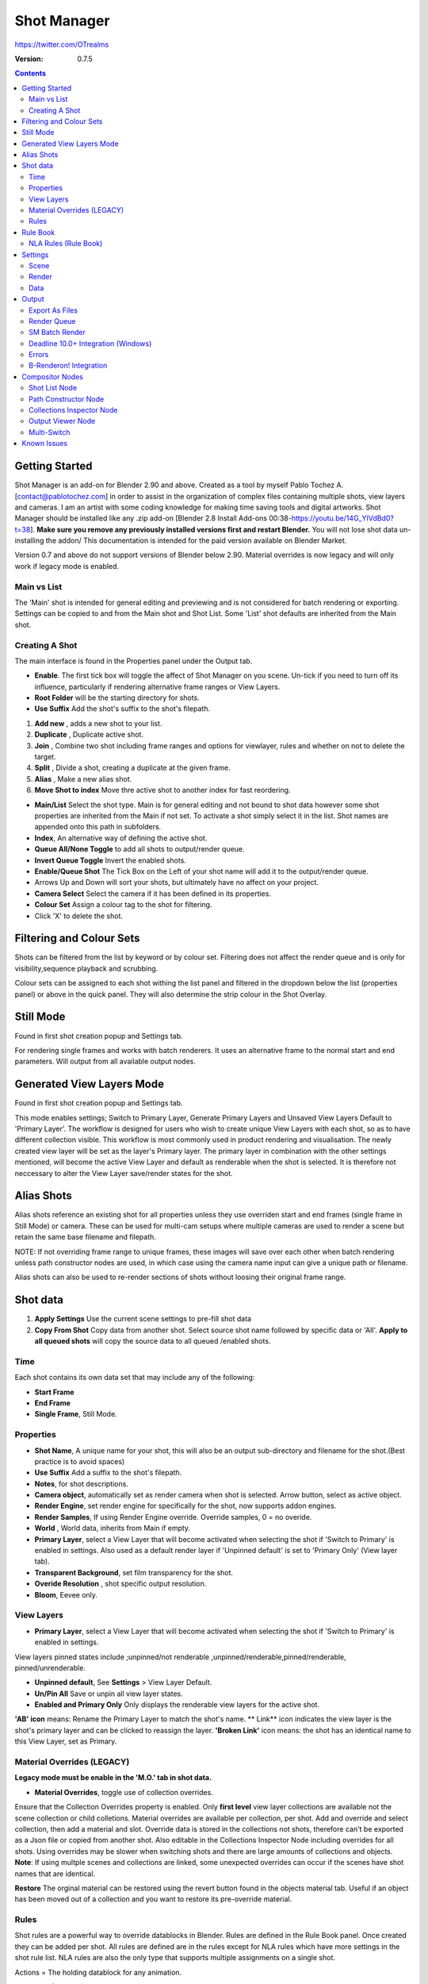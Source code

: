 =============
Shot Manager
=============
https://twitter.com/OTrealms

:Version: 0.7.5

.. contents:: 

Getting Started
---------------
Shot Manager is an add-on for Blender 2.90 and above. Created as a  tool by myself Pablo Tochez A. [contact@pablotochez.com]  in order to assist in the organization of complex files containing multiple shots, view layers and cameras. I am an artist with some coding knowledge for making time saving tools and digital artworks.
Shot Manager should be installed like any .zip add-on [Blender 2.8 Install Add-ons 00:38-https://youtu.be/14G_YIVdBd0?t=38]. **Make sure you remove any previously installed versions first and restart Blender.** You will not lose shot data un-installing the addon/
This documentation is intended for the paid version available on Blender Market.

Version 0.7 and above do not support versions of Blender below 2.90.
Material overrides is now legacy and will only work if legacy mode is enabled.

Main vs List
============
The 'Main' shot is intended for general editing and previewing and is not considered for batch rendering or exporting. Settings can be copied to and from the Main shot and Shot List. Some 'List' shot defaults are inherited from the Main shot.

Creating A Shot
===============
.. image:: https://raw.githubusercontent.com/OtherRealms/Shot-Manager-/master/Makeshots.JPG

The main interface is found in the Properties panel under the Output tab.

* **Enable**. The first tick box will toggle the affect of Shot Manager on you scene. Un-tick if you need to turn off its influence, particularly if rendering alternative frame ranges or View Layers.
* **Root Folder** will be the starting directory for shots.
* **Use Suffix** Add the shot's suffix to the shot's filepath.

1. **Add new** , adds a new shot to your list.
2. **Duplicate** , Duplicate active shot.
3. **Join** , Combine two shot including frame ranges and options for viewlayer, rules and whether on not to delete the target.
4. **Split** , Divide a shot, creating a duplicate at the given frame.
5. **Alias** , Make a new alias shot.
6. **Move Shot to index** Move thre active shot to another index for fast reordering.


* **Main/List** Select the shot type. Main is for general editing and not bound to shot data however some shot properties are inherited from the Main if not set. To activate a shot simply select it in the list. Shot names are appended onto this path in subfolders.
* **Index**, An alternative way of defining the active shot.
* **Queue All/None Toggle** to add all shots to output/render queue.
* **Invert Queue Toggle** Invert the enabled shots.

* **Enable/Queue Shot** The Tick Box on the Left of your shot name will add it to the output/render queue.
* Arrows Up and Down will sort your shots, but ultimately have no affect on your project.
* **Camera Select** Select the camera if it has been defined in its properties.
* **Colour Set** Assign a colour tag to the shot for filtering. 
* Click 'X' to delete the shot. 

Filtering and Colour Sets
-------------------------
Shots can be filtered from the list by keyword or by colour set. 
Filtering does not affect the render queue and is only for visibility,sequence playback and scrubbing. 

Colour sets can be assigned to each shot withing the list panel and filtered in the dropdown below the list (properties panel) or above in the quick panel. They will also determine the strip colour in the Shot Overlay. 

Still Mode
----------
Found in first shot creation popup and Settings tab. 

For rendering single frames and works with batch renderers. It uses an alternative frame to the normal start and end parameters. Will output from all available output nodes.


Generated View Layers Mode
-------------------------
Found in first shot creation popup and Settings tab.
 
This mode enables settings; Switch to Primary Layer, Generate Primary Layers and Unsaved View Layers Default to 'Primary Layer'.
The workflow is designed for users who wish to create unique View Layers with each shot, so as to have different collection visible. This workflow is most commonly used in product rendering and visualisation. The newly created view layer will be set as the layer's Primary layer. The primary layer in combination with the other settings mentioned, will become the active View Layer and default as renderable when the shot is selected. It is therefore not neccessary to alter the View Layer save/render states for the shot.



Alias Shots
-----------
.. image:: https://raw.githubusercontent.com/OtherRealms/Shot-Manager-/master/Alias.jpg

Alias shots reference an existing shot for all properties unless they use overriden start and end frames (single frame in Still Mode) or camera. These can be used for multi-cam setups where multiple cameras are used to render a scene but retain the same base filename and filepath. 

NOTE: If not overriding frame range to unique frames, these images will save over each other when batch rendering unless path constructor nodes are used, in which case using the camera name input can give a unique path or filename. 

Alias shots can also be used to re-render sections of shots without loosing their original frame range.




Shot data
---------

.. image:: https://raw.githubusercontent.com/OtherRealms/Shot-Manager-/master/ShotProps.JPG


.. image:: https://raw.githubusercontent.com/OtherRealms/Shot-Manager-/master/ShotDataButtons.jpg


1. **Apply Settings** Use the current scene settings to pre-fill shot data
2. **Copy From Shot** Copy data from another shot. Select source shot name followed by specific data or 'All'. **Apply to all queued shots** will copy the source data to all queued /enabled shots.

Time
=====

Each shot contains its own data set that may include any of the following:

* **Start Frame**
* **End Frame**
* **Single Frame**, Still Mode.


Properties
==========

* **Shot Name**, A unique name for your shot, this will also be an output sub-directory and filename for the shot.(Best practice is to avoid spaces)
* **Use Suffix** Add a suffix to the shot's filepath.
* **Notes**, for shot descriptions.
* **Camera object**, automatically set as render camera when shot is selected. Arrow button, select as active object.
* **Render Engine**, set render engine for specifically for the shot, now supports addon engines.
* **Render Samples**, If using Render Engine override. Override samples, 0 = no overide.
* **World** , World data, inherits from Main if empty.
* **Primary Layer**, select a View Layer that will become activated when selecting the shot if 'Switch to Primary' is enabled in settings. Also used as a default render layer if 'Unpinned default' is set to 'Primary Only' (View layer tab).
* **Transparent Background**, set film transparency for the shot.
* **Overide Resolution** , shot specific output resolution.
* **Bloom**, Eevee only.


View Layers 
===========
.. image:: https://raw.githubusercontent.com/OtherRealms/Shot-Manager-/master/ViewLayers.JPG

* **Primary Layer**, select a View Layer that will become activated when selecting the shot if 'Switch to Primary' is enabled in settings. 

View layers pinned states include ;unpinned/not renderable
,unpinned/renderable,pinned/renderable, pinned/unrenderable.

* **Unpinned default**, See **Settings** > View Layer Default.
* **Un/Pin All** Save or unpin all view layer states.
* **Enabled and Primary Only** Only displays the renderable view layers for the active shot.
**'AB' icon** means: Rename the Primary Layer to match the shot's name. 
** Link** icon indicates the view layer is the shot's primary layer and can be clicked to reassign the layer.
**'Broken Link'** icon means: the shot has an identical name to this View Layer, set as Primary.


Material Overrides (LEGACY)
============================
.. image:: https://raw.githubusercontent.com/OtherRealms/Shot-Manager-/master/overrides.JPG

**Legacy mode must be enable in the 'M.O.' tab in shot data.**

* **Material Overrides**, toggle use of collection overrides.

Ensure that the Collection Overrides property is enabled. Only **first level** view layer collections are available not the scene collection or child colletions.
Material overrides are available per collection, per shot. Add and override and select collection, then add a material and slot. Override data is stored in the collections not shots, therefore can't be exported as a Json file or copied from another shot.
Also editable in the Collections Inspector Node including overrides for all shots.
Using overrides may be slower when switching shots and there are large amounts of collections and objects. **Note**: If using multple scenes and collections are linked, some unexpected overrides can occur if the scenes have shot names that are identical. 

.. image:: https://raw.githubusercontent.com/OtherRealms/Shot-Manager-/master/material_override.JPG

**Restore**
The orginal material can be restored using the revert button found in the objects material tab. Useful if an object has been moved out of a collection and you want to restore its pre-override material. 

Rules 
======
.. image:: https://raw.githubusercontent.com/OtherRealms/Shot-Manager-/master/ShotRules.JPG

Shot rules are a powerful way to override datablocks in Blender.
Rules are defined in the Rule Book panel. Once created they can be added per shot. All rules are defined are in the rules except for NLA rules which have more settings in the shot rule list. NLA rules are also the only type that supports multiple assignments on a single shot. 

Actions = The holding datablock for any animation.

**NLA Rules (Shot Data)**

* **Track** , The NLA track to override. Note, only one Action (first strip) is used per track. Multiple Actions should be stacked on seperate tracks rather than inline as strips. 
* **Tweak** , Enter Tweak Mode allowing edits to the associated action.
* **Override Action** , Actively override the action, otherwise use exisiting. 
* **Replace Action** , The Action to be associated.
* **Link Timing(left Arrow)** , If enabled the animation with offset with the shots start time.
* **Offset** , add additional timing offset.
* **Fit End(right arrow)** , extend the action to the shot end time
* **Repeat** , NLA repeat function
* **Scale** , NLA scale function



Rule Book
---------

Rules allows per shot overrides of various datablocks, including Mesh, Camera, Light, Material and NLA. 
Most rules follow the principle of; overrides datablock A with datablock B, if a collection is defined, restrict to that collection. Rules defined in the Rule Book can then be re-used by assigning them to the shots indvividually. If the following shot doesn't have a rule, the datablock will be reset to its original. Caution: large scenes with many objects may take longer to switch between shots.

NLA Rules (Rule Book)
=========
NLA rules override animation actions per shot, therefore enabling the possibility of re-timing shots more easily without using the NLA editor. It is recommended to animate in the dopesheet editor or action editor as the correct animation timing is displayed.

* **Isolate Tracks** , mute all tracks except for those used by this rule
* **Tweak** , switch all instances of the rule tweak mode on/off
* **Actor** , required, a single actor object to be assigned.
* **Data** , data type to derive animation data (Object/ShapeKeys)



Settings
---------
.. image:: https://raw.githubusercontent.com/OtherRealms/Shot-Manager-/master/settings.JPG

Scene
=====


* **Still Mode** , Use a single frame for shot timing.
* **Switch to Primary**, make primary layer the active view layer when choosing shots.
* **Generate Primary Layers**, a new View Layer will be created with the name of the newly made shot and associated as a Primary Layer
* **Keep in range**, view timeline to playhead when choosing shots.
* **Jump to First Frame**, place playhead at start of frame range when choosing shots.
* **View layer default**, (On, Off, Primary Layer and None). The default state of View Layers if they have no saved state for the active shot. 'On' will make all unsaved layers renderable by default with each shot change/trigger. 'Off' will default to un-renderable, choose 'Off' to prevent unsaved view layers from rendering. 'Primary Layer' will also switch all unsaved layers to un-renderable, except for the Shot's Primary Layer. 'None' leaves the current states, no influence form the add-on. 
* **Seperator** , a custom seperator to add between filenames and frame suffix, default is '_'
* **Path Type** , Absolute or relative output path creation.
* **Limit Playhead** , Don't allow frame to be selected with mouse outside of frame range
* **Shot Sequence Playback** , Switch shots in sequence while playing animation.
* **Loop Sequence** , After playing through each shot, loop back to the start.
* **Sequence Scrubbing** , Allow scrubbing through shots in sequence. Not compatible with 'Limit Playhead'
* **Debug Mode** , For displaying extra debug messages in console



Render
======
These settings are stored in your addon preferences.

* **Temp Path** , The directory that will store temporary job files for the intergrations/ submitters. Click trash can to clear files recognised by Shot Manager.
* **Render As Copy** , Save a Blend file when using SM render specifically for rendering. Large files make take more time however it will prevent inconsistencies if the file is changed.
* **Safe Mode** , When bacth rendering, Blender will be run using factory startup settings, disabling 3rd party addon's that might interfere with the render process. Render devices are then forced and addons in the exceptions white list will be enabled.
* **Add Exception** , Allow specific 3rd party addons to be enabled during batch render.


Data
====
.. image:: https://raw.githubusercontent.com/OtherRealms/Shot-Manager-/master/data.JPG

**Export JSON**, Export shot data to json to backup or transfer shots. Does not include collection overrides.
**Include Shot Manager Settings**, include settings from settings panel.

**Import JSON**, Import shot data from a saved json file. Missing linked frame markers will be converted to manual frame ranges.

.. image:: https://raw.githubusercontent.com/OtherRealms/Shot-Manager-/master/Import.JPG

**Ignore existing** to only import shots with names that don't match your scenes existing shots.
**Delete All Shots**, will clear all your saved shots.




Output
------

Export As Files
===============

Export shots enabled in the shot list sequentially as a given format.

.. image:: https://raw.githubusercontent.com/OtherRealms/Shot-Manager-/master/Queue.JPG

Export formats currently include OpenGL, fbx, obj, abc(Alembic), usd(Universal Scene Description), dae(Collada), .blend as well as .bat(Windows) files for command line rendering, either as separate files or single batch file. 
Batch export only uses the active scene's queued shots and does not support shots from external Blend files.

.. image:: https://raw.githubusercontent.com/OtherRealms/Shot-Manager-/master/BatchExport.JPG

Choose output format and setting in the directory window. The settings panel appears on the left in Blender 2.80.

FBX exporter does not use the FBX export/import addon but rather a modified export script.

.. image:: https://raw.githubusercontent.com/OtherRealms/Shot-Manager-/master/embed_shots_a.JPG

Embedded shots can store frame ranges and shot names as animation layers and extracted in other software,ie Unity.

.. image:: https://raw.githubusercontent.com/OtherRealms/Shot-Manager-/master/embed_shots_b.JPG

OpenGL viewport render also used the export module as it cannot be done using the batch render function. 

.. image:: https://raw.githubusercontent.com/OtherRealms/Shot-Manager-/master/openGL.JPG

Render Queue
============
.. image:: https://raw.githubusercontent.com/OtherRealms/Shot-Manager-/master/Render%20Queue.JPG

* **Add Scene/Add Blend** Either add scene's and their associated shotlists from the open project or another external Blend file via json. Local shots will be automatically linked so any changes will be reflected in the queue. 

.. image:: https://raw.githubusercontent.com/OtherRealms/Shot-Manager-/master/External.JPG

External Scenes can be filtered by listing names to include.

* **Reload External Scenes** External shots must be reloaded to refect any updates to the shotlist and frame ranges. Only already loaded scenes will be included and any shotlist overrides will be reset. 

SM Batch Render
===============

Shots can be rendered using the regular render animations or still operators (ctr+F12/F12). However only the active shot will be rendered. To batch render simply use ctr+shift+F12 or use the 'Render Queued Shots' Button. This will perform a background render thread for each shot sequentially in the render queue. For single machine rendering. TIP: If RAM is an issue, make an empty Scene as the master scene for queueing and rendering. 


Deadline 10.0+ Integration (Windows)
====================================
Thinkbox Deadline is a distributed rendering and management software. Shot Manager provides a custom plug-in for Deadline and submitter within Blender. 

.. image:: https://raw.githubusercontent.com/OtherRealms/Shot-Manager-/master/Deadline.JPG

The Deadline Repository must be installed on a shared location. The Deadline render Client must be installed on all machines.
Simply click **Install Integration** in the Deadline subpanel to install the plugin. This will transfer required files to the repository>custom>plugins folder.

Each render node should have the most recent version of Shot Manager installed.


.. image:: https://raw.githubusercontent.com/OtherRealms/Shot-Manager-/master/Deadline_submit.JPG

**Submitting a Shot**
All enabled shots for enabled scenes in the render list will be submitted. Ensure that the **Temp Path** is not empty and set to the desired location. This does not need to be a shared directory. 

* **Queue Name** The folder name for containing job files, using unique names avoids overwriting older submissions.
* **Initial Status** Determines the initial status for jobs. Active will start rendering immediately.
* **Department** Extra info visible in Monitor.
* **Machine Limit** Limit the number of machines dedicated to the submitted jobs.
* **Priotity** Determines the order in which renders will execute. Lower values indicate higher priority in the job list.
* **Chunk Size** The number of frames to render per task. Less means more sharing across render nodes. Use higher values for simulations and larger files with long build times
* **Start Job Delay** Specifies the time, in minutes, a Slave has to start a render job before it times out.
* **Auto Time-Out** Automatically figure out if it has been rendering too long based on some Repository Configuration settings and the render times of previously completed tasks.
* **Force Sequential** Forces a slave to render the tasks of a job in order. If an earlier task is ever requeued, the slave won't go back to that task until it has finished the remaining tasks in order.

**Choosing Blender Version**
This is configured in Deadline Monitor > Tools > Configure Plugins. You must enable Super User Modes to access these settings.

.. image:: https://raw.githubusercontent.com/OtherRealms/Shot-Manager-/master/plugin_deadline.JPG

Errors
==============
* **'Error encountered when loading the configured Client Certificate'** This is a certificate issue with your install of Deadline, please see: https://forums.thinkboxsoftware.com/t/basic-setup-issue/24229/9
 When installing the Deadline repository it is simplest to leave 'use SSL' unticked, and set 'full read/write access' in the install wizard.
.. image:: https://raw.githubusercontent.com/OtherRealms/Shot-Manager-/master/Deadline_access.JPG
.. image:: https://raw.githubusercontent.com/OtherRealms/Shot-Manager-/master/Deadline_cert.JPG


B-Renderon! Integration
=======================
Launch B-Renderon with shots loaded as seperate blend files. Requires B-renderon v2.2 or above. The executable path for B-renderon must first be entered in Blender Preferences -> add-ons -> Shot Manager settings   
**Force Cycles Device** to ensure the correct CPU/GPU configuration is applied to renders, assuming the submission maching is or is identical to the render machine.


Compositor Nodes
----------------

Shot List Node
==============
**IMPORTANT!** for compositor nodes to have any effect, compositor 'Use Nodes' must be enabled. Node groups containing Shot Manager nodes are currently unsupported.

.. image:: https://raw.githubusercontent.com/OtherRealms/Shot-Manager-/master/ShotlistNode.JPG

The Shot List node is central to the Shot Manager nodes and is required for Constructor nodes and Multi-Switches. **A maximum of one shot list node should exist.**

**Path:** The displayed path is the projects output directory. The target folder and filenames are automatically named after the active shot. File paths are converted to absolute paths. If the Constructor nodes aren't connected to the Path Format socket, the path consists of; Root directory + shot name(folder)+ shot name + '_'(filename). However the scene render path in Blender's output settings will vary when 'Separate Layers' is active. 

**Multi-Switch** will create a new node group dynamically linked to active shots.
**Primary-Switch** will create a new Render Layer node which automatically switches the input View Layer to the active Shot's Primary Layer, else mute.
**Refresh**, non-essential node update. Although shot Manager nodes are updated upon shot change, setting or property changes, changes outside of Shot Manager won't be reflected immediately. For example adding new light passes to a View Layer. Shot Manager will update before any rendering. 

**Sync Output Paths**. Only Available if Separate Layers is disabled. Output nodes created by the user are updated so their base path matches the output path set by the Shot List node and the active shot.

**Shot List and saved states**. Here you can select and queue shots for bath export. Each shot displays the saved states for View Layers. These states can be toggled (renderable/non-renderable), removed or added. 

.. image:: https://raw.githubusercontent.com/OtherRealms/Shot-Manager-/master/remap.JPG


**Path Format**. String input socket for path 'Constuctor' nodes.

.. image:: https://raw.githubusercontent.com/OtherRealms/Shot-Manager-/master/ShotlistNode2.JPG

**Separate View Layers**
Automatically generate noes to output view layers for external compositing. NOTE: nodes are generated upon any update made within the add-on, therefore generated nodes should not be directly edited. Output files will be named according to the layer name.  **You May want to delete the Composite node** when seperating layers.

**Separate Passes**
Optionally separate view layer light passes.
**Shot Name in Prefix (non-EXR MultiLayer)**
if using Seperarate View Layers, the option to add the shot names into the output file pre-fix is available.

**Preview** Make the output group an 8bit png for preview renders.

**Exclude/Include** passes from being output, not case sensitive. Pass names should be seperated by commas.

**EXR MultiLayer output**

.. image:: https://raw.githubusercontent.com/OtherRealms/Shot-Manager-/master/EXR_layers.JPG 

When using "Separate Passes", Output Groups add and define output file names. Filter Render Passes using exclusion keywords separated by commas, no spaces, not case-senisitve. Including filename options 'Shot Name' and 'View Layer' name will be added to the given filename.  

Path Constructor Node
=====================

.. image:: https://raw.githubusercontent.com/OtherRealms/Shot-Manager-/master/Path%20Contructor.JPG

Use Path Contructor Nodes to create you own render path format, followed by the shot name. Connect to the Shot List 'Path Format' socket. Options; 

* Root Folder, the same folder set in the main panel. Must only be used as the first linked node.
* .Blend File, add the Blender filename to the path. Useful for iterations.
* Scene, scene name
* Shot Name
* Camera, render camera name
* Custom, enter a custom name. (Best practice is to avoid spaces)
* Output Node, uses the custom name of the output node, useful for exporting EXR's without overiding the default output/composite (which will use the custom 'main output text'), or to avoid duplicate filenames when using multiple output nodes.


Collections Inspector Node
==========================
.. image:: https://raw.githubusercontent.com/OtherRealms/Shot-Manager-/master/Collections.JPG

An alternative interface for overseeing and modifying collection states per View Layer. This aims to bring back the kind of oversight possible in Blender 2.7 where layer visibility, holdout and indirect states were layed out in view layer settings. It can also be used to keep track of very complex scenes with many nested collections. Setting the View Layer to 'Active View' will use the currently active view layer. Changing the view layer in the drop down menu will not change your currently active view layer. This can be quicker in large scenes to avoid loading objects.

Output Viewer Node
==================
.. image:: https://raw.githubusercontent.com/OtherRealms/Shot-Manager-/master/Output_Viewer.JPG
Use to count matching output files in all output paths. If a folder or file is detected you may click the folder icon to open the directory in your OS explorer or click the image icon to load it in an open Blender Image Editor. Files are counted after rendering or when the refresh button is clicked.

Multi-Switch
============
.. image:: https://raw.githubusercontent.com/OtherRealms/Shot-Manager-/master/MultiSwitch.JPG
The Multi-Switch is a handy node group that generates inputs per shot. The active input is connected internally depending on the active shot. This allows the user to have multiple node graphs pointing to the Composite Node and only render the relevant one to the active shot. **Do not modify this node's name, group name or internal nodes. Requires a Shotlist Node** 


Known Issues
------------
**Pandora Submitter**. 'Cannot read json file' error may occur, has no impact on the render.

**Missing file explorer options** . This can occur when going between versions of Blender. SOLUTION- Restart Blender , disable 'Load UI' first when opening. 

.. image:: https://raw.githubusercontent.com/OtherRealms/Shot-Manager-/master/Load%20ui.JPG 



